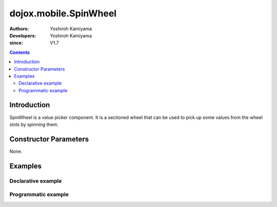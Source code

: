 .. _dojox/mobile/SpinWheel:

======================
dojox.mobile.SpinWheel
======================

:Authors: Yoshiroh Kamiyama
:Developers: Yoshiroh Kamiyama
:since: V1.7

.. contents ::
    :depth: 2

Introduction
============

SpinWheel is a value picker component. It is a sectioned wheel that can be used to pick up some values from the wheel slots by spinning them.

.. image :: SpinWheel-custom.png

Constructor Parameters
======================

None.

Examples
========

Declarative example
-------------------

.. js ::

  require([
      "dojox/mobile/parser",
      "dojox/mobile/SpinWheel"
  ]);

.. html ::

  <div id="view1" data-dojo-type="dojox.mobile.View">
      <h1 data-dojo-type="dojox.mobile.Heading">Custom SpinWheel</h1>
      <div id="spin1" data-dojo-type="dojox.mobile.SpinWheel">
       <div data-dojo-type="dojox.mobile.SpinWheelSlot"
           labels="['A','B','C','D','E','F','G','H','I','J','K']"
           style="text-align:center;width:40px;"></div>
       <div data-dojo-type="dojox.mobile.SpinWheelSlot"
           labelFrom="3000" labelTo="3100"
           style="width:70px;"></div>
       <div id="pt" class="mblSpinWheelSlot"></div>
       <div id="txt" class="mblSpinWheelSlot">.</div>
       <div data-dojo-type="dojox.mobile.SpinWheelSlot"
           labelFrom="0" labelTo="9"
           style="width:30px;"></div>
       <div data-dojo-type="dojox.mobile.SpinWheelSlot"
           labels="['pt','px','cm']"
           style="width:50px;"></div>
       <div data-dojo-type="dojox.mobile.SpinWheelSlot"
           labels="[
               '<img src=images/i-icon-1.png>',
               '<img src=images/i-icon-2.png>',
               '<img src=images/i-icon-3.png>',
               '<img src=images/i-icon-4.png>',
               '<img src=images/i-icon-5.png>'
           ]"
           style="width:70px;text-align:center;"></div>
      </div>
  </div>

Programmatic example
--------------------

.. js ::

  require([
      "dojo/dom-construct",
      "dojo/ready",
      "dijit/registry",
      "dojox/mobile/SpinWheel",
      "dojox/mobile/SpinWheelSlot",
      "dojox/mobile/parser"
  ], function(domConst, ready, registry, SpinWheel, SpinWheelSlot){
    ready(function(){
      var view = registry.byId("view1");
      var widget = new SpinWheel({id:"spin1"});
      widget.placeAt(view.containerNode);
      widget.startup();
      var slot1 = new SpinWheelSlot({
        labels:['A','B','C','D','E','F','G','H','I','J','K','L','M',
                'N','O','P','Q','R','S','T','U','V','W','X','Y','Z'],
        style:{textAlign:"center", width:"40px"}});
      widget.addChild(slot1);

      var slot2 = new SpinWheelSlot({labelFrom:3000, labelTo:3100, style:{width:"70px"}});
      widget.addChild(slot2);

      domConst.create("div", {className: "mblSpinWheelSlot", id:"pt"}, widget.containerNode);
      domConst.create("div", {className: "mblSpinWheelSlot", id:"txt", innerHTML:"."},
                      widget.containerNode);

      var slot3 = new SpinWheelSlot({labelFrom:0, labelTo:9, style:{width:"30px"}});
      widget.addChild(slot3);

      var slot4 = new SpinWheelSlot({labels:['pt','px','cm'], style:{width:"50px"}});
      widget.addChild(slot4);

      var slot5 = new SpinWheelSlot({
        labels:[
          '<img src=images/i-icon-1.png>',
          '<img src=images/i-icon-2.png>',
          '<img src=images/i-icon-3.png>',
          '<img src=images/i-icon-4.png>',
          '<img src=images/i-icon-5.png>',
          '<img src=images/i-icon-6.png>',
          '<img src=images/i-icon-7.png>',
          '<img src=images/i-icon-8.png>',
          '<img src=images/i-icon-9.png>',
          '<img src=images/i-icon-10.png>'
        ],
        style:{width:"70px", textAlign:"center"}
      });
      widget.addChild(slot5);

      //widget.reset();
    });
  });
